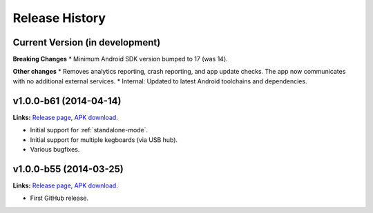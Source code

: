 .. _kegtab-changelog:

Release History
===============

Current Version (in development)
--------------------------------

**Breaking Changes**
* Minimum Android SDK version bumped to 17 (was 14).

**Other changes**
* Removes analytics reporting, crash reporting, and app update checks. The app now communicates with no additional external services.
* Internal: Updated to latest Android toolchains and dependencies.


v1.0.0-b61 (2014-04-14)
-----------------------

**Links:**
`Release page <https://github.com/Kegbot/kegbot-android/releases/tag/v1.0.0-b61>`_,
`APK download <https://github.com/Kegbot/kegbot-android/releases/download/v1.0.0-b61/Kegtab-v1.0.0-b61.apk>`_.

* Initial support for :ref:`standalone-mode`.
* Initial support for multiple kegboards (via USB hub).
* Various bugfixes.


v1.0.0-b55 (2014-03-25)
-----------------------

**Links:**
`Release page <https://github.com/Kegbot/kegbot-android/releases/tag/v1.0.0-b55>`_,
`APK download <https://github.com/Kegbot/kegbot-android/releases/download/v1.0.0-b55/Kegtab-v1.0.0-b55.apk>`_.

* First GitHub release.